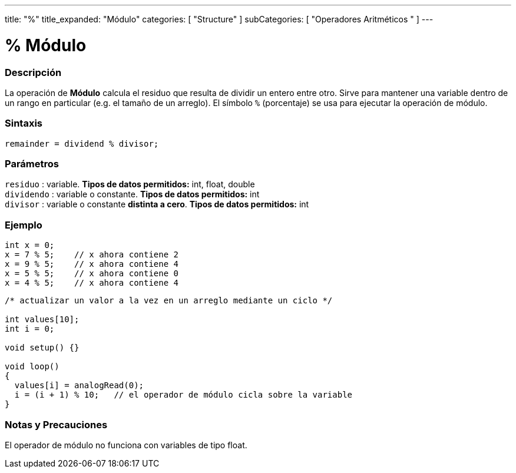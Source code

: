 ---
title: "%"
title_expanded: "Módulo"
categories: [ "Structure" ]
subCategories: [ "Operadores Aritméticos " ]
---





= % Módulo


// OVERVIEW SECTION STARTS
[#overview]
--

[float]
=== Descripción
La operación de *Módulo*  calcula el residuo que resulta de dividir un entero entre otro. Sirve para mantener una variable dentro de un rango en particular (e.g. el tamaño de un arreglo). El símbolo `%` (porcentaje) se usa para ejecutar la operación de módulo.
[%hardbreaks]


[float]
=== Sintaxis
[source,arduino]
----
remainder = dividend % divisor;
----

[float]
=== Parámetros
`residuo` : variable. *Tipos de datos permitidos:* int, float, double +
`dividendo` : variable o constante. *Tipos de datos permitidos:* int +
`divisor` : variable o constante *distinta a cero*. *Tipos de datos permitidos:* int
[%hardbreaks]

--
// OVERVIEW SECTION ENDS



// HOW TO USE SECTION STARTS
[#howtouse]
--

[float]
=== Ejemplo

[source,arduino]
----
int x = 0;
x = 7 % 5;    // x ahora contiene 2
x = 9 % 5;    // x ahora contiene 4
x = 5 % 5;    // x ahora contiene 0
x = 4 % 5;    // x ahora contiene 4
----

[source,arduino]
----
/* actualizar un valor a la vez en un arreglo mediante un ciclo */

int values[10];
int i = 0;

void setup() {}

void loop()
{
  values[i] = analogRead(0);
  i = (i + 1) % 10;   // el operador de módulo cicla sobre la variable
}
----
[%hardbreaks]

[float]
=== Notas y Precauciones
El operador de módulo no funciona con variables de tipo float.
[%hardbreaks]

--
// HOW TO USE SECTION ENDS


